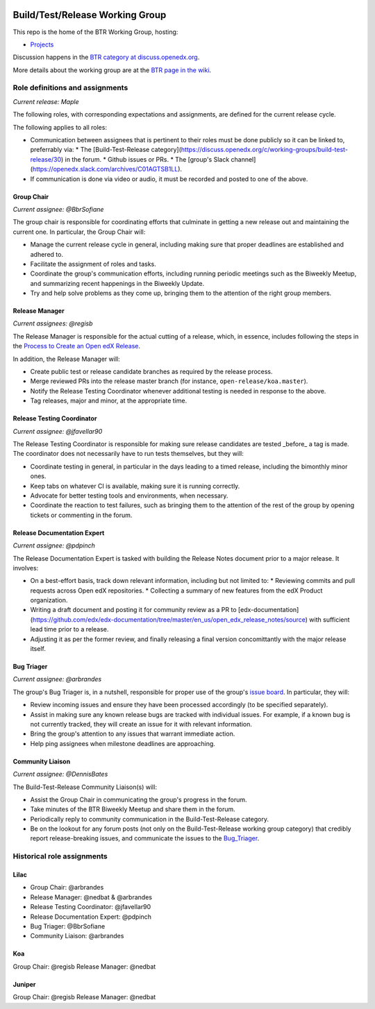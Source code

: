 |Native Installation|
    .. |Native Installation| image:: https://github.com/openedx/build-test-release-wg/actions/workflows/run-native-install.yml/badge.svg
       
################################
Build/Test/Release Working Group
################################

This repo is the home of the BTR Working Group, hosting:

- `Projects <https://github.com/openedx/build-test-release-wg/projects>`_

Discussion happens in the `BTR category at discuss.openedx.org`__.

__ https://discuss.openedx.org/c/working-groups/build-test-release/30

More details about the working group are at the `BTR page in the wiki`__.

__ https://openedx.atlassian.net/wiki/spaces/COMM/pages/1022099494/Build+-+Test+-+Release+Working+Group

================================
Role definitions and assignments
================================

*Current release: Maple*

The following roles, with corresponding expectations and assignments, are
defined for the current release cycle.

The following applies to all roles:

* Communication between assignees that is pertinent to their roles must be done
  publicly so it can be linked to, preferrably via:
  * The [Build-Test-Release category](https://discuss.openedx.org/c/working-groups/build-test-release/30) in the forum.
  * Github issues or PRs.
  * The [group's Slack channel](https://openedx.slack.com/archives/C01AGTSB1LL).
* If communication is done via video or audio, it must be recorded and posted
  to one of the above.

Group Chair
===========

*Current assignee: @BbrSofiane*

The group chair is responsible for coordinating efforts that culminate in
getting a new release out and maintaining the current one.  In particular, the
Group Chair will:

* Manage the current release cycle in general, including making sure that
  proper deadlines are established and adhered to.
* Facilitate the assignment of roles and tasks.
* Coordinate the group's communication efforts, including running periodic
  meetings such as the Biweekly Meetup, and summarizing recent happenings in
  the Biweekly Update.
* Try and help solve problems as they come up, bringing them to the attention
  of the right group members.

Release Manager
===============

*Current assignees: @regisb*

The Release Manager is responsible for the actual cutting of a release, which,
in essence, includes following the steps in the `Process to Create an Open edX Release
<https://openedx.atlassian.net/wiki/spaces/COMM/pages/19662426/Process+to+Create+an+Open+edX+Release>`_.

In addition, the Release Manager will:

* Create public test or release candidate branches as required by the release process.
* Merge reviewed PRs into the release master branch (for instance,
  ``open-release/koa.master``).
* Notify the Release Testing Coordinator whenever additional testing is needed
  in response to the above.
* Tag releases, major and minor, at the appropriate time.

Release Testing Coordinator
===========================

*Current assignee: @jfavellar90*

The Release Testing Coordinator is responsible for making sure release
candidates are tested _before_ a tag is made.  The coordinator does not
necessarily have to run tests themselves, but they will:

* Coordinate testing in general, in particular in the days leading to a timed
  release, including the bimonthly minor ones.
* Keep tabs on whatever CI is available, making sure it is running correctly.
* Advocate for better testing tools and environments, when necessary.
* Coordinate the reaction to test failures, such as bringing them to the
  attention of the rest of the group by opening tickets or commenting in the forum.

Release Documentation Expert
============================

*Current assignee: @pdpinch*

The Release Documentation Expert is tasked with building the Release Notes
document prior to a major release.  It involves:

* On a best-effort basis, track down relevant information, including but not
  limited to:
  * Reviewing commits and pull requests across Open edX repositories.
  * Collecting a summary of new features from the edX Product organization.
* Writing a draft document and posting it for community review as a PR to
  [edx-documentation](https://github.com/edx/edx-documentation/tree/master/en_us/open_edx_release_notes/source)
  with sufficient lead time prior to a release.
* Adjusting it as per the former review, and finally releasing a final version
  concomittantly with the major release itself.

.. _Bug_Triager:

Bug Triager
===========

*Current assignee: @arbrandes*

The group's Bug Triager is, in a nutshell, responsible for proper use of
the group's `issue board
<https://github.com/openedx/build-test-release-wg/projects/1>`_.  In
particular, they will:

* Review incoming issues and ensure they have been processed accordingly (to be
  specified separately).
* Assist in making sure any known release bugs are tracked with individual
  issues.  For example, if a known bug is not currently tracked, they will
  create an issue for it with relevant information.
* Bring the group's attention to any issues that warrant immediate action.
* Help ping assignees when milestone deadlines are approaching.


Community Liaison
=================

*Current assignee: @DennisBates*

The Build-Test-Release Community Liaison(s) will:

* Assist the Group Chair in communicating the group's progress in the forum.
* Take minutes of the BTR Biweekly Meetup and share them in the forum.
* Periodically reply to community communication in the Build-Test-Release
  category.
* Be on the lookout for any forum posts (not only on the
  Build-Test-Release working group category) that credibly report
  release-breaking issues, and communicate the issues to the Bug_Triager_.


===========================
Historical role assignments
===========================

Lilac
=====


* Group Chair: @arbrandes
* Release Manager: @nedbat & @arbrandes
* Release Testing Coordinator: @jfavellar90
* Release Documentation Expert: @pdpinch
* Bug Triager: @BbrSofiane
* Community Liaison: @arbrandes

Koa
===

Group Chair: @regisb
Release Manager: @nedbat

Juniper
=======

Group Chair: @regisb
Release Manager: @nedbat
